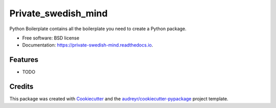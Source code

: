 ====================
Private_swedish_mind
====================


.. image:: https://img.shields.io/pypi/v/private_swedish_mind.svg
        :target: https://pypi.python.org/pypi/private_swedish_mind

.. image:: https://img.shields.io/travis/raalesir/private_swedish_mind.svg
        :target: https://travis-ci.com/raalesir/private_swedish_mind

.. image:: https://readthedocs.org/projects/private-swedish-mind/badge/?version=latest
        :target: https://private-swedish-mind.readthedocs.io/en/latest/?version=latest
        :alt: Documentation Status


.. image:: https://pyup.io/repos/github/raalesir/private_swedish_mind/shield.svg
     :target: https://pyup.io/repos/github/raalesir/private_swedish_mind/
     :alt: Updates



Python Boilerplate contains all the boilerplate you need to create a Python package.


* Free software: BSD license
* Documentation: https://private-swedish-mind.readthedocs.io.


Features
--------

* TODO

Credits
-------

This package was created with Cookiecutter_ and the `audreyr/cookiecutter-pypackage`_ project template.

.. _Cookiecutter: https://github.com/audreyr/cookiecutter
.. _`audreyr/cookiecutter-pypackage`: https://github.com/audreyr/cookiecutter-pypackage
